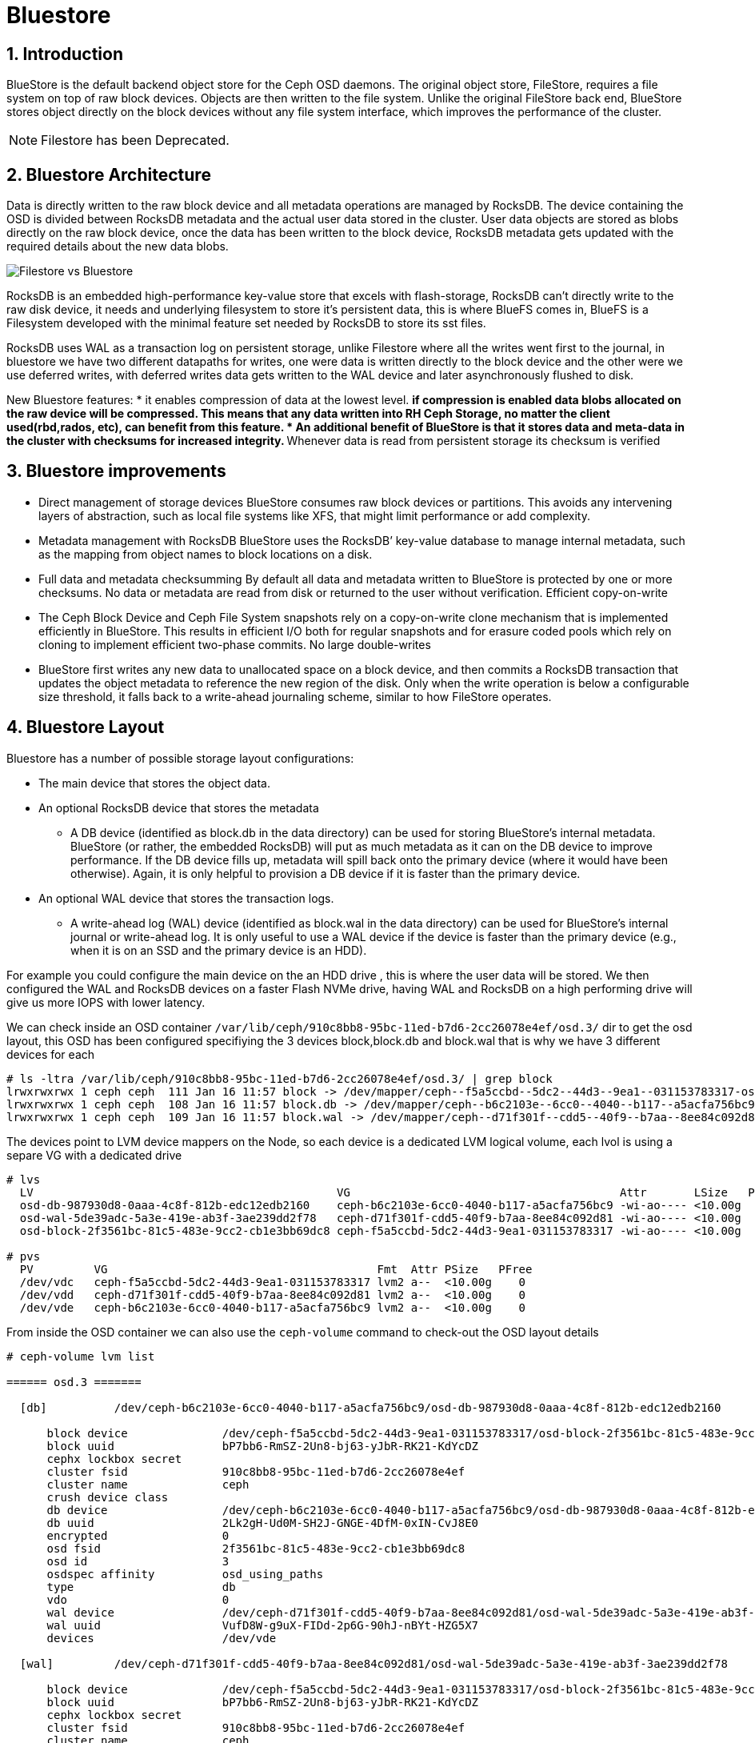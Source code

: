 = Bluestore

//++++
//<link rel="stylesheet"  href="http://cdnjs.cloudflare.com/ajax/libs/font-awesome/3.1.0/css/font-awesome.min.css">
//++++
:icons: font
:source-language: shell
:numbered:
// Activate experimental attribute for Keyboard Shortcut keys
:experimental:
:source-highlighter: pygments
:sectnums:
:sectnumlevels: 6
:toc: left
:toclevels: 4


== Introduction

BlueStore is the default backend object store for the Ceph OSD daemons. The original object store, FileStore, requires a file system on top of raw block devices. Objects are then written to the file system. Unlike the original FileStore back end, BlueStore stores object directly on the block devices without any file system interface, which improves the performance of the cluster.

NOTE: Filestore has been Deprecated.

== Bluestore Architecture

Data is directly written to the raw block device and all metadata operations are managed by RocksDB. The device containing the OSD is divided between RocksDB metadata and the actual user data stored in the cluster.  User data objects are stored as blobs directly on the raw block device, once the data has been written to the block device, RocksDB metadata gets updated with the required details about the new data blobs.

image:::filestore-vs-bluestore-2.png[Filestore vs Bluestore]

RocksDB is an embedded high-performance key-value store that excels with flash-storage, RocksDB can’t directly write to the raw disk device, it needs and underlying filesystem to store it’s persistent data, this is where BlueFS comes in, BlueFS is a Filesystem developed with the minimal feature set needed by RocksDB to store its sst files.

RocksDB uses WAL as a transaction log on persistent storage, unlike Filestore where all the writes went first to the journal, in bluestore we have two different datapaths for writes, one were data is written directly to the block device and the other were we use deferred writes, with deferred writes data gets written to the WAL device and later asynchronously flushed to disk.

New Bluestore features:
* it enables compression of data at the lowest level.
** if compression is enabled data blobs allocated on the raw device will be compressed. This means that any data written into RH Ceph Storage, no matter the client used(rbd,rados, etc), can benefit from this feature.
* An additional benefit of BlueStore is that it stores data and meta-data in the cluster with checksums for increased integrity.
** Whenever data is read from persistent storage its checksum is verified

== Bluestore improvements

* Direct management of storage devices
BlueStore consumes raw block devices or partitions. This avoids any intervening layers of abstraction, such as local file systems like XFS, that might limit performance or add complexity.

* Metadata management with RocksDB
BlueStore uses the RocksDB’ key-value database to manage internal metadata, such as the mapping from object names to block locations on a disk.

* Full data and metadata checksumming
By default all data and metadata written to BlueStore is protected by one or more checksums. No data or metadata are read from disk or returned to the user without verification.
Efficient copy-on-write

* The Ceph Block Device and Ceph File System snapshots rely on a copy-on-write clone mechanism that is implemented efficiently in BlueStore. This results in efficient I/O both for regular snapshots and for erasure coded pools which rely on cloning to implement efficient two-phase commits.
No large double-writes

* BlueStore first writes any new data to unallocated space on a block device, and then commits a RocksDB transaction that updates the object metadata to reference the new region of the disk. Only when the write operation is below a configurable size threshold, it falls back to a write-ahead journaling scheme, similar to how FileStore operates.

== Bluestore Layout

Bluestore has a number of possible storage layout configurations:

* The main device that stores the object data.
* An optional RocksDB device that stores the metadata
** A DB device (identified as block.db in the data directory) can be used for storing BlueStore’s internal metadata. BlueStore (or rather, the embedded RocksDB) will put as much metadata as it can on the DB device to improve performance. If the DB device fills up, metadata will spill back onto the primary device (where it would have been otherwise). Again, it is only helpful to provision a DB device if it is faster than the primary device.
* An optional WAL device that stores the transaction logs.
** A write-ahead log (WAL) device (identified as block.wal in the data directory) can be used for BlueStore’s internal journal or write-ahead log. It is only useful to use a WAL device if the device is faster than the primary device (e.g., when it is on an SSD and the primary device is an HDD).

For example you could configure the main device on the an HDD drive , this is
where the user data will be stored. We then configured the WAL and RocksDB
devices on a faster Flash NVMe drive, having WAL and RocksDB on a high performing drive will give us more IOPS with lower latency.

We can check inside an OSD container
`/var/lib/ceph/910c8bb8-95bc-11ed-b7d6-2cc26078e4ef/osd.3/` dir to get the osd
layout, this OSD has been configured specifiying the 3 devices block,block.db
and block.wal that is why we have 3 different devices for each

----
# ls -ltra /var/lib/ceph/910c8bb8-95bc-11ed-b7d6-2cc26078e4ef/osd.3/ | grep block
lrwxrwxrwx 1 ceph ceph  111 Jan 16 11:57 block -> /dev/mapper/ceph--f5a5ccbd--5dc2--44d3--9ea1--031153783317-osd--block--2f3561bc--81c5--483e--9cc2--cb1e3bb69dc8
lrwxrwxrwx 1 ceph ceph  108 Jan 16 11:57 block.db -> /dev/mapper/ceph--b6c2103e--6cc0--4040--b117--a5acfa756bc9-osd--db--987930d8--0aaa--4c8f--812b--edc12edb2160
lrwxrwxrwx 1 ceph ceph  109 Jan 16 11:57 block.wal -> /dev/mapper/ceph--d71f301f--cdd5--40f9--b7aa--8ee84c092d81-osd--wal--5de39adc--5a3e--419e--ab3f--3ae239dd2f78
----

The devices point to LVM device mappers on the Node, so each device is a
dedicated LVM logical volume, each lvol is using a separe VG with a dedicated
drive

----
# lvs
  LV                                             VG                                        Attr       LSize   Pool Origin Data%  Meta%  Move Log Cpy%Sync Convert
  osd-db-987930d8-0aaa-4c8f-812b-edc12edb2160    ceph-b6c2103e-6cc0-4040-b117-a5acfa756bc9 -wi-ao---- <10.00g
  osd-wal-5de39adc-5a3e-419e-ab3f-3ae239dd2f78   ceph-d71f301f-cdd5-40f9-b7aa-8ee84c092d81 -wi-ao---- <10.00g
  osd-block-2f3561bc-81c5-483e-9cc2-cb1e3bb69dc8 ceph-f5a5ccbd-5dc2-44d3-9ea1-031153783317 -wi-ao---- <10.00g

# pvs
  PV         VG                                        Fmt  Attr PSize   PFree
  /dev/vdc   ceph-f5a5ccbd-5dc2-44d3-9ea1-031153783317 lvm2 a--  <10.00g    0
  /dev/vdd   ceph-d71f301f-cdd5-40f9-b7aa-8ee84c092d81 lvm2 a--  <10.00g    0
  /dev/vde   ceph-b6c2103e-6cc0-4040-b117-a5acfa756bc9 lvm2 a--  <10.00g    0
----

From inside the OSD container we can also use the `ceph-volume` command to
check-out the OSD layout details

----
# ceph-volume lvm list

====== osd.3 =======

  [db]          /dev/ceph-b6c2103e-6cc0-4040-b117-a5acfa756bc9/osd-db-987930d8-0aaa-4c8f-812b-edc12edb2160

      block device              /dev/ceph-f5a5ccbd-5dc2-44d3-9ea1-031153783317/osd-block-2f3561bc-81c5-483e-9cc2-cb1e3bb69dc8
      block uuid                bP7bb6-RmSZ-2Un8-bj63-yJbR-RK21-KdYcDZ
      cephx lockbox secret
      cluster fsid              910c8bb8-95bc-11ed-b7d6-2cc26078e4ef
      cluster name              ceph
      crush device class
      db device                 /dev/ceph-b6c2103e-6cc0-4040-b117-a5acfa756bc9/osd-db-987930d8-0aaa-4c8f-812b-edc12edb2160
      db uuid                   2Lk2gH-Ud0M-SH2J-GNGE-4DfM-0xIN-CvJ8E0
      encrypted                 0
      osd fsid                  2f3561bc-81c5-483e-9cc2-cb1e3bb69dc8
      osd id                    3
      osdspec affinity          osd_using_paths
      type                      db
      vdo                       0
      wal device                /dev/ceph-d71f301f-cdd5-40f9-b7aa-8ee84c092d81/osd-wal-5de39adc-5a3e-419e-ab3f-3ae239dd2f78
      wal uuid                  VufD8W-g9uX-FIDd-2p6G-90hJ-nBYt-HZG5X7
      devices                   /dev/vde

  [wal]         /dev/ceph-d71f301f-cdd5-40f9-b7aa-8ee84c092d81/osd-wal-5de39adc-5a3e-419e-ab3f-3ae239dd2f78

      block device              /dev/ceph-f5a5ccbd-5dc2-44d3-9ea1-031153783317/osd-block-2f3561bc-81c5-483e-9cc2-cb1e3bb69dc8
      block uuid                bP7bb6-RmSZ-2Un8-bj63-yJbR-RK21-KdYcDZ
      cephx lockbox secret
      cluster fsid              910c8bb8-95bc-11ed-b7d6-2cc26078e4ef
      cluster name              ceph
      crush device class
      encrypted                 0
      osd fsid                  2f3561bc-81c5-483e-9cc2-cb1e3bb69dc8
      osd id                    3
      osdspec affinity          osd_using_paths
      type                      wal
      vdo                       0
      wal device                /dev/ceph-d71f301f-cdd5-40f9-b7aa-8ee84c092d81/osd-wal-5de39adc-5a3e-419e-ab3f-3ae239dd2f78
      wal uuid                  VufD8W-g9uX-FIDd-2p6G-90hJ-nBYt-HZG5X7
      devices                   /dev/vdd

  [block]       /dev/ceph-f5a5ccbd-5dc2-44d3-9ea1-031153783317/osd-block-2f3561bc-81c5-483e-9cc2-cb1e3bb69dc8

      block device              /dev/ceph-f5a5ccbd-5dc2-44d3-9ea1-031153783317/osd-block-2f3561bc-81c5-483e-9cc2-cb1e3bb69dc8
      block uuid                bP7bb6-RmSZ-2Un8-bj63-yJbR-RK21-KdYcDZ
      cephx lockbox secret
      cluster fsid              910c8bb8-95bc-11ed-b7d6-2cc26078e4ef
      cluster name              ceph
      crush device class
      db device                 /dev/ceph-b6c2103e-6cc0-4040-b117-a5acfa756bc9/osd-db-987930d8-0aaa-4c8f-812b-edc12edb2160
      db uuid                   2Lk2gH-Ud0M-SH2J-GNGE-4DfM-0xIN-CvJ8E0
      encrypted                 0
      osd fsid                  2f3561bc-81c5-483e-9cc2-cb1e3bb69dc8
      osd id                    3
      osdspec affinity          osd_using_paths
      type                      block
      vdo                       0
      wal device                /dev/ceph-d71f301f-cdd5-40f9-b7aa-8ee84c092d81/osd-wal-5de39adc-5a3e-419e-ab3f-3ae239dd2f78
      wal uuid                  VufD8W-g9uX-FIDd-2p6G-90hJ-nBYt-HZG5X7
      devices                   /dev/vdc
----

You can also use the `ceph-bluestore-tool` to check the labels

WARNING: The OSD process can't be running when using the  `ceph-bluestore-tool`
or the ceph-objectstore-tool tool, check steps on how to start an OSD container
without the OSD process for debugging xref:troubleshooting_bluestore.adoc[here].

----
# ceph-bluestore-tool show-label --dev /dev/mapper/ceph--f5a5ccbd--5dc2--44d3--9ea1--031153783317-osd--block--2f3561bc--81c5--483e--9cc2--cb1e3bb69dc8
{
    "/dev/mapper/ceph--f5a5ccbd--5dc2--44d3--9ea1--031153783317-osd--block--2f3561bc--81c5--483e--9cc2--cb1e3bb69dc8": {
        "osd_uuid": "2f3561bc-81c5-483e-9cc2-cb1e3bb69dc8",
        "size": 10733223936,
        "btime": "2023-01-16T16:57:43.638530+0000",
        "description": "main",
        "bfm_blocks": "2620416",
        "bfm_blocks_per_key": "128",
        "bfm_bytes_per_block": "4096",
        "bfm_size": "10733223936",
        "bluefs": "1",
        "ceph_fsid": "910c8bb8-95bc-11ed-b7d6-2cc26078e4ef",
        "kv_backend": "rocksdb",
        "magic": "ceph osd volume v026",
        "mkfs_done": "yes",
        "osd_key": "AQAFgsVjR+/KKRAA8QmuVH4WJ9mlDaVcO91xVg==",
        "osdspec_affinity": "osd_using_paths",
        "ready": "ready",
        "require_osd_release": "16",
        "whoami": "3"
    }
}
----


== Bluestore Spill Over

Spill Over happens when RocksDB starts using the `slow` block device affecting
performance.

BlueFS wraps RocksDB understanding of filesystem and transforms into structure well suited for block devices.

. *db is* allocated from device options.bluestore_block_db_path, (informal block.db)
. *db.slow* is allocated from device options.bluestore_block_path, (informal block)
. *db.wal* is allocated from device options.bluestore_wal_path, (informal block.wal)

During processing, RocksDB has a temporary higher demand for space. It asks to create a file on "/db/xxxx" but exhausts space on block.db and starts consuming block space. This redirection of allocation is done internally in BlueFS and RocksDB is unaware that relocation occurred. This means that file with name "/db/xxxxx" is located on slow block device, so RocksDB still thinks it is fast. After the peak is gone, data allocated on block remains there, with a lot of space free on block.db.

*How to check?*

If you have spillover you can expect the "slow_bytes" values to be > 0.

----
# ceph daemon osd.0 perf dump bluefs | grep -E "db_|slow_"
         "db_total_bytes": 21470642176,
         "db_used_bytes": 179699712,
         "slow_total_bytes": 0,
         "slow_used_bytes": 0,
----

== Bluestore deployment Strategy

It's recommended to follow these guidelines:

* If all devices are the same type, for example all rotational drives, and there are no fast devices to use for metadata, it makes sense to specify the block device only and to not separate block.db or block.wal.
* If you have a mix of fast and slow devices (SSD / NVMe and rotational), it is recommended to place block.db on the faster device while block (data) lives on the slower (spinning drive).

When using a mixed spinning and solid drive setup it is important to make a large enough block.db logical volume for BlueStore. Generally, block.db should have as large as possible logical volumes.

The general recommendation is to have block.db size in between 1% to 4% of block size. For RGW workloads, it is recommended that the block.db size isn’t smaller than 4% of block, because RGW heavily uses it to store metadata (omap keys). For example, if the block size is 1TB, then block.db shouldn’t be less than 40GB. For RBD workloads, 1% to 2% of block size is usually enough.

You can check detailed information on the OSD layout with the `ceph osd metadata command` 

----
# ceph osd metadata osd.0 | grep blue
    "bluefs": "1",
    "bluefs_dedicated_db": "0",
    "bluefs_dedicated_wal": "0",
    "bluefs_single_shared_device": "1",
    "bluestore_bdev_access_mode": "blk",
    "bluestore_bdev_block_size": "4096",
    "bluestore_bdev_dev_node": "/dev/dm-0",
    "bluestore_bdev_devices": "vdb",
    "bluestore_bdev_driver": "KernelDevice",
    "bluestore_bdev_partition_path": "/dev/dm-0",
    "bluestore_bdev_rotational": "1",
    "bluestore_bdev_size": "10733223936",
    "bluestore_bdev_support_discard": "0",
    "bluestore_bdev_type": "hdd",
    "osd_objectstore": "bluestore",
----

[TIP]
====
In older releases, internal level sizes mean that the DB can fully utilize only
specific partition / LV sizes that correspond to sums of L0, L0+L1, L1+L2, etc.
sizes, which with default settings means roughly 3 GB, 30 GB, 300 GB, and so
forth. Most deployments will not substantially benefit from sizing to
accommodate L3 and higher.

Improvements in the latest releases beginning with Nautilus 14.2.12 and Octopus 15.2.6 enable better utilization of arbitrary DB device sizes, and the Pacific release brings experimental dynamic level support.
====

== Bluestore Cache

The BlueStore cache is a collection of buffers that, depending on configuration, can be populated with data as the OSD daemon does reading from or writing to the disk.

=== Bluestore Automatic Cache Sizing

BlueStore can be configured to automatically resize its caches when TCMalloc is configured as the memory allocator and the bluestore_cache_autotune setting is enabled. This option is currently enabled by default. BlueStore will attempt to keep OSD heap memory usage under a designated target size via the osd_memory_target configuration option. This is a best effort algorithm and caches will not shrink smaller than the amount specified by osd_memory_cache_min.

Automatic Cache sized works great with most workloads, as such we recommend to
using it.

=== Bluestore Manual Cache Sizing

When bluestore_cache_autotune is disabled and bluestore_cache_size_ssd parameter is set, BlueStore cache gets subdivided into 3 different caches:

* *cache_meta:* used for BlueStore Onode and associated data.
* *cache_kv:* used for RocksDB block cache including indexes/bloom-filters
* *data cache:* used for BlueStore cache for data buffers.

The amount of space that goes to each cache is configurable using ratios, just
an example

----
bluestore_cache_autotune = 0
bluestore_cache_kv_ratio = 0.2
bluestore_cache_meta_ratio = 0.8
----

TIP: you can check per OSD memory usage details with the following command `ceph daemon osd.$OSD_ID dump_mempools"`

=== The importance of the Bluestore Onode Cache.

With all NVMe deployments, and specially with RBD workloads the size of the
bluestore cache can have a huge impact on performance. Onode caching in bluestore is hierarchical.  If a onode is not cached, it will be read from the DB disk, populated into the KV cache, and finally populated into the bluestore onode cache, as you can imagine having a direct hit in the Onode cache is much faster than reading from disk or from the KV cache.

When all onodes in a data set fit into bluestore's block cache, the onodes are never read from disk and thus onodes never have to be populated into the KV cache at all.  This is the optimal scenario for RBD. On the other hand, a worst case scenario is were you end up needing to read onodes from disk, you'll end up populating both the rocksdb KV cache and the bluestore onode cache with fresh data and force out older onodes, which may be read back in again from disk later.

== Bluestore Database Sharding

BlueStore can divide this data into multiple RocksDB column families. When keys have similar access frequency, modification frequency and lifetime, BlueStore benefits from better caching and more precise compaction. This improves performance, and also requires less disk space during compaction, since each column family is smaller and can compact independent of others.

OSDs deployed in Pacific or later use RocksDB sharding by default. If Ceph is upgraded to Pacific from a previous version, sharding is off.

To check if sharding is enabled on your cluster

----
# ceph config get osd.1 bluestore_rocksdb_cf
true
# ceph config get osd.0 bluestore_rocksdb_cfs
m(3) p(3,0-12) O(3,0-13)=block_cache={type=binned_lru} L P
----

== Minimum Allocation Size.

There is a configured minimum amount of storage that BlueStore will allocate on an OSD. In practice, this is the least amount of capacity that a RADOS object can consume. The value of bluestore_min_alloc_size is derived from the value of bluestore_min_alloc_size_hdd or bluestore_min_alloc_size_ssd depending on the OSD’s rotational attribute.

Through the Mimic release, the default values were 64KB and 16KB for rotational (HDD) and non-rotational (SSD) media respectively. Octopus changed the default for SSD (non-rotational) media to 4KB, and Pacific changed the default for HDD (rotational) media to 4KB as well.

For example, when an RGW client stores a 1KB S3 object, it is written to a single RADOS object. With the default min_alloc_size value, 4KB of underlying drive space is allocated. This means that roughly (4KB - 1KB) == 3KB is allocated but never used, which corresponds to 300% overhead or 25% efficiency

This happens for each replica. So when using the default three copies of data (3R), a 1KB S3 object actually consumes roughly 9KB of storage device capacity. If erasure coding (EC) is used instead of replication, the amplification may be even higher: for a k=4,m=2 pool, our 1KB S3 object will allocate (6 * 4KB) = 24KB of device capacity.

[IMPORTANT]
====
Note that this BlueStore attribute takes effect only at OSD creation; if changed later, a given OSD’s behavior will not change unless / until it is destroyed and redeployed with the appropriate option value(s). Upgrading to a later Ceph release will not change the value used by OSDs deployed under older releases or with other settings.
====
